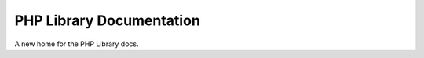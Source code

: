 =========================
PHP Library Documentation
=========================

A new home for the PHP Library docs.
